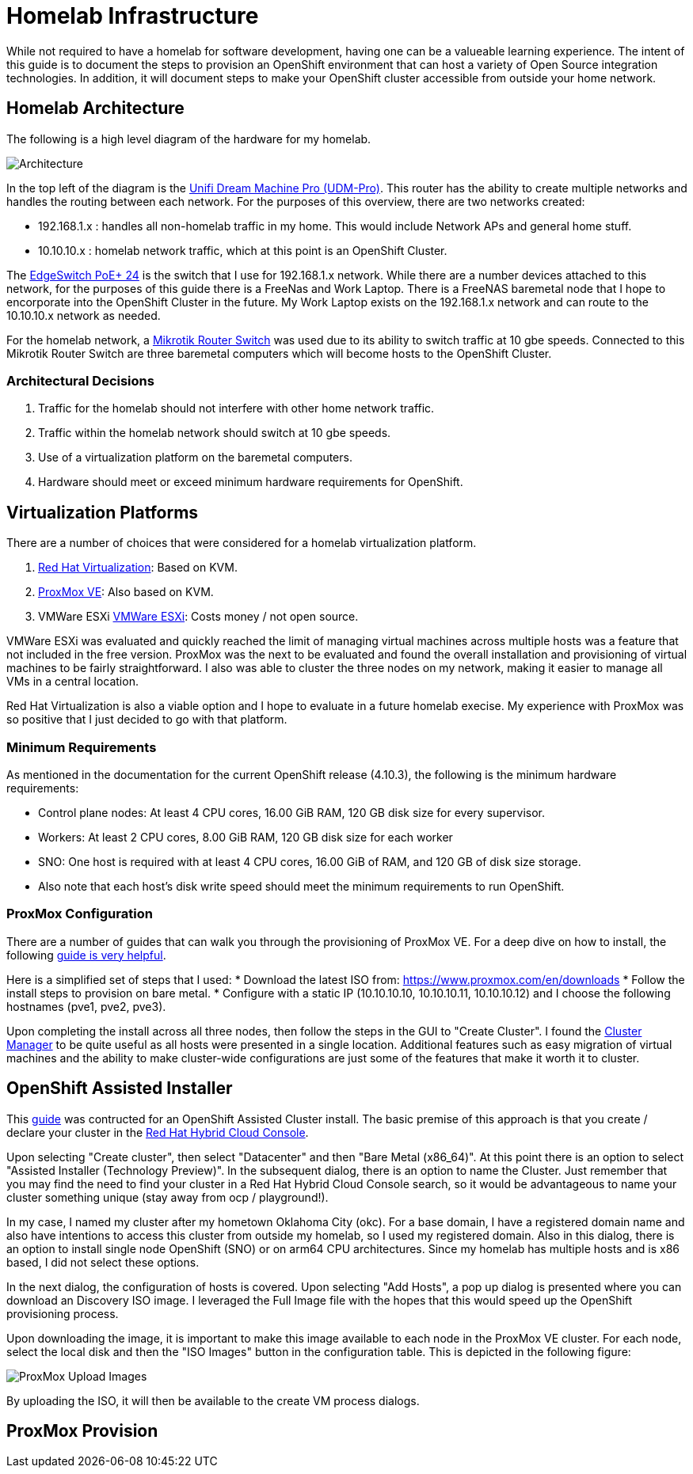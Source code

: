 # Homelab Infrastructure

While not required to have a homelab for software development, having one can be a valueable 
learning experience. The intent of this guide is to document the steps to provision an 
OpenShift environment that can host a variety of Open Source integration technologies. In addition,
it will document steps to make your OpenShift cluster accessible from outside your home
network.

## Homelab Architecture

The following is a high level diagram of the hardware for my homelab.

image:2022-okc-homelab.png[Architecture] 

In the top left of the diagram is the https://store.ui.com/collections/unifi-network-unifi-os-consoles/products/udm-pro[Unifi Dream Machine Pro (UDM-Pro)]. This router has the ability
to create multiple networks and handles the routing between each network. For the purposes of this
overview, there are two networks created:

* 192.168.1.x : handles all non-homelab traffic in my home. This would include Network APs and general 
home stuff.
* 10.10.10.x : homelab network traffic, which at this point is an OpenShift Cluster.

The https://store.ui.com/collections/operator-edgemax-switches/products/edgeswitch-24-250w[EdgeSwitch PoE+ 24] 
is the switch that I use for 192.168.1.x network. While there are a number 
devices attached to this network, for the purposes of this guide there is a FreeNas and Work Laptop.
There is a FreeNAS baremetal node that I hope to encorporate into the OpenShift Cluster in the 
future. My Work Laptop exists on the 192.168.1.x network and can route to the 10.10.10.x network as 
needed.

For the homelab network, a https://mikrotik.com/product/crs317_1g_16s_rm[Mikrotik Router Switch] 
was used due to its ability to switch traffic at 10 gbe speeds. Connected to this Mikrotik Router 
Switch are three baremetal computers which will become hosts to the OpenShift Cluster.

### Architectural Decisions

1. Traffic for the homelab should not interfere with other home network traffic.
2. Traffic within the homelab network should switch at 10 gbe speeds.
3. Use of a virtualization platform on the baremetal computers.
4. Hardware should meet or exceed minimum hardware requirements for OpenShift.

## Virtualization Platforms

There are a number of choices that were considered for a homelab virtualization platform.

A. https://www.redhat.com/en/technologies/virtualization/enterprise-virtualizationcl[Red Hat Virtualization]: Based on KVM.
B. https://www.proxmox.com/en/proxmox-ve[ProxMox VE]: Also based on KVM. 
C. VMWare ESXi https://www.vmware.com/products/esxi-and-esx.html[VMWare ESXi]: Costs money / not open source.

VMWare ESXi was evaluated and quickly reached the limit of managing virtual machines across 
multiple hosts was a feature that not included in the free version. ProxMox was the next
to be evaluated and found the overall installation and provisioning of virtual machines to 
be fairly straightforward. I also was able to cluster the three nodes on my network, making 
it easier to manage all VMs in a central location.

Red Hat Virtualization is also a viable option and I hope to evaluate in a future homelab execise.
My experience with ProxMox was so positive that I just decided to go with that platform.

### Minimum Requirements

As mentioned in the documentation for the current OpenShift release (4.10.3), the following
is the minimum hardware requirements:

* Control plane nodes: At least 4 CPU cores, 16.00 GiB RAM, 120 GB disk size for every supervisor.
* Workers: At least 2 CPU cores, 8.00 GiB RAM, 120 GB disk size for each worker
* SNO: One host is required with at least 4 CPU cores, 16.00 GiB of RAM, and 120 GB of disk size storage.
* Also note that each host's disk write speed should meet the minimum requirements to run OpenShift.

### ProxMox Configuration

There are a number of guides that can walk you through the provisioning of ProxMox VE. For a deep 
dive on how to install, the following https://forum.proxmox.com/threads/proxmox-beginner-tutorial-how-to-set-up-your-first-virtual-machine-on-a-secondary-hard-disk.59559/[guide is very helpful].

Here is a simplified set of steps that I used:
* Download the latest ISO from: https://www.proxmox.com/en/downloads[https://www.proxmox.com/en/downloads]
* Follow the install steps to provision on bare metal.
* Configure with a static IP (10.10.10.10, 10.10.10.11, 10.10.10.12) and I choose the following 
hostnames (pve1, pve2, pve3).

Upon completing the install across all three nodes, then follow the steps in the GUI to
"Create Cluster". I found the https://pve.proxmox.com/wiki/Cluster_Manager[Cluster Manager] to be quite 
useful as all hosts were presented in a single location. Additional features such as easy
migration of virtual machines and the ability to make cluster-wide configurations are 
just some of the features that make it worth it to cluster.

## OpenShift Assisted Installer

This https://cloud.redhat.com/blog/how-to-use-the-openshift-assisted-installer[guide] was contructed 
for an OpenShift Assisted Cluster install. The basic premise of this approach is that you create / 
declare your cluster in the https://console.redhat.com/openshift[Red Hat Hybrid Cloud Console].

Upon selecting "Create cluster", then select "Datacenter" and then "Bare Metal (x86_64)". At this
point there is an option to select "Assisted Installer (Technology Preview)". In the subsequent
dialog, there is an option to name the Cluster. Just remember that you may find the need to find
your cluster in a Red Hat Hybrid Cloud Console search, so it would be advantageous to name your
cluster something unique (stay away from ocp / playground!).

In my case, I named my cluster after my hometown Oklahoma City (okc). For a base domain, I have 
a registered domain name and also have intentions to access this cluster from outside my homelab, 
so I used my registered domain. Also in this dialog, there is an option to install single node
OpenShift (SNO) or on arm64 CPU architectures. Since my homelab has multiple hosts and is x86
based, I did not select these options.

In the next dialog, the configuration of hosts is covered. Upon selecting "Add Hosts", a pop
up dialog is presented where you can download an Discovery ISO image. I leveraged the Full
Image file with the hopes that this would speed up the OpenShift provisioning process.

Upon downloading the image, it is important to make this image available to each node
in the ProxMox VE cluster. For each node, select the local disk and then the "ISO Images"
button in the configuration table. This is depicted in the following figure:

image:2022-Proxmox-ISOImages.png[ProxMox Upload Images]

By uploading the ISO, it will then be available to the create VM process dialogs.

## ProxMox Provision


